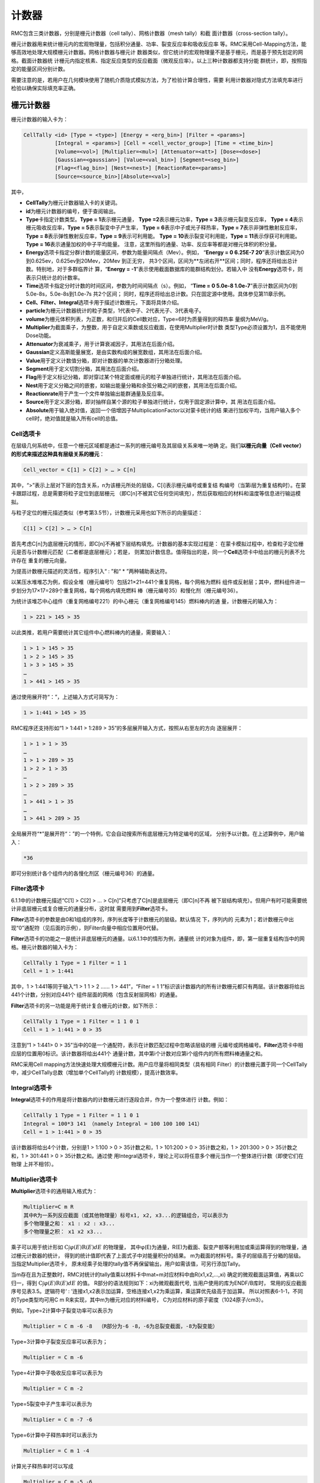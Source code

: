 .. _section_tally:

计数器
============

RMC包含三类计数器，分别是栅元计数器（cell tally）、网格计数器（mesh tally）和截
面计数器（cross-section tally）。

栅元计数器用来统计栅元内的宏观物理量，包括积分通量、功率、裂变反应率和吸收反应率
等。RMC采用Cell-Mapping方法，能够高效地处理大规模栅元计数器。网格计数器与栅元计
数器类似，但它统计的宏观物理量不是基于栅元，而是基于预先划定的网格。截面计数器统
计栅元内指定核素、指定反应类型的反应截面（微观反应率）。以上三种计数器都支持分能
群统计，即，按照指定的能量区间分别计数。

需要注意的是，若用户在几何模块使用了随机介质隐式模拟方法，为了检验计算合理性，需要
利用计数器对隐式方法填充率进行检验以确保实际填充率正确。

栅元计数器
--------------

栅元计数器的输入卡为：

.. code-block:: none

    CellTally <id> [Type = <type>] [Energy = <erg_bin>] [Filter = <params>]
              [Integral = <params>] [Cell = <cell_vector_group>] [Time = <time_bin>]
              [Volume=<vol>] [Multiplier=<mul>] [Attenuator=<att>] [Dose=<dose>]
              [Gaussian=<gaussian>] [Value=<val_bin>] [Segment=<seg_bin>]
              [Flag=<flag_bin>] [Nest=<nest>] [ReactionRate=<params>]
              [Source=<source_bin>][Absolute=<val>]


其中，

-  **CellTally**\ 为栅元计数器输入卡的关键词。

-  **id**\ 为栅元计数器的编号，便于查阅输出。

-  **Type**\ 卡指定计数类型。\ **Type = 1**\ 表示栅元通量，
   \ **Type =2**\ 表示栅元功率，\ **Type = 3**\ 表示栅元裂变反应率，
   \ **Type = 4**\ 表示栅元吸收反应率，\ **Type = 5**\ 表示裂变中子产生率，
   \ **Type = 6**\ 表示中子或光子释热率，\ **Type = 7**\ 表示非弹性散射反应率，
   \ **Type = 8**\ 表示弹性散射反应率，\ **Type = 9**\ 表示可利用能。
   \ **Type = 10**\ 表示裂变可利用能，\ **Type = 11**\ 表示俘获可利用能。
   \ **Type = 16**\ 表示通量加权的中子平均能量。
   注意，这里所指的通量、功率、反应率等都是对栅元体积的积分量。

-  **Energy**\ 选项卡指定分群计数的能量区间，参数为能量间隔点（Mev）。例如，
   “\ **Energy = 0 6.25E-7 20**\ ”表示计数区间为0到0.625ev，0.625ev到20Mev，20Mev
   到正无穷，   共3个区间，区间为**左闭右开**区间；同时，程序还将给出总计数。特别地，对于多群临界计
   算，“\ **Energy  = -1**\ ”表示使用截面数据库的能群结构划分。若输入中
   没有\ **Energy**\ 选项卡，则表示只统计总的计数率。

-  **Time**\ 选项卡指定分时计数的时间区间，参数为时间间隔点（s）。例如，
   “\ **Time = 0 5.0e-8  1.0e-7**\ ”表示计数区间为0到5.0e-8s，5.0e-8s到1.0e-7s 共2个区间；
   同时，程序还将给出总计数。只在固定源中使用。具体参见第11章示例。

-  **Cell、Filter、Integral**\ 选项卡用于描述计数栅元，下面将具体介绍。

-  **particle**\ 为栅元计数器统计的粒子类型，1代表中子、2代表光子、3代表电子。

-  **volume**\ 为栅元体积列表，为正数，和归并后的Cell数对应，Type=6时为质量得到的释热率
   量纲为MeV/g。
  
-  **Multiplier**\ 为截面乘子，为整数，用于自定义乘数或反应截面，在使用Multiplier时计数
   类型Type必须设置为1，且不能使用Dose功能。
   
-  **Attenuator**\ 为衰减乘子，用于计算衰减因子，其用法在后面介绍。

-  **Gaussian**\ 定义高斯能量展宽，是由实数构成的展宽数组，其用法在后面介绍。

-  **Value**\ 用于定义计数值分箱，即对计数器的单次计数器进行分箱处理。

-  **Segment**\ 用于定义切割分箱，其用法在后面介绍。

-  **Flag**\ 用于定义标记分箱，即对穿过某个特定面或栅元的粒子单独进行统计，其用法在后面介绍。

-  **Nest**\ 用于定义分箱之间的嵌套，如输出能量分箱和余弦分箱之间的嵌套，其用法在后面介绍。

-  **Reactionrate**\ 用于产生一个文件单独输出能群通量及反应率。

-  **Source**\ 用于定义源分箱，即对抽样自某个源的粒子单独进行统计，仅用于固定源计算中，其
   用法在后面介绍。

-  **Absolute**\ 用于输入绝对值，返回一个倍增因子MultiplicationFactor以对蒙卡统计的结
   果进行加权平均，当用户输入多个cell时，绝对值就是输入所有cell的总值。

Cell选项卡
~~~~~~~~~~~~~~~~

在层级几何系统中，任意一个栅元区域都是通过一系列的栅元编号及其层级关系来唯一地确
定。我们\ **以栅元向量（Cell vector）的形式来描述这种具有层级关系的栅元**\ ：

.. code-block:: none

    Cell_vector = C[1] > C[2] > … > C[n]

其中，“>”表示上层对下层的包含关系，n为该栅元所处的层级，C[i]表示栅元编号或重复结
构编号（当第i层为重复结构时）。在蒙卡跟踪过程，总是需要将粒子定位到底层栅元
（即C[n]不被其它任何空间填充），然后获取相应的材料和温度等信息进行输运模拟。

与粒子定位的栅元描述类似（参考第3.5节），计数栅元采用也如下所示的向量描述：

.. code-block:: none

    C[1] > C[2] > … > C[n]

首先考虑C[n]为底层栅元的情形，即C[n]不再被下层结构填充。计数器的基本实现过程是：
在蒙卡模拟过程中，检查粒子定位栅元是否与计数栅元匹配（二者都是底层栅元）；若是，
则累加计数信息。值得指出的是，同一个\ **Cell**\ 选项卡中给出的栅元列表不允许存在
重复的栅元向量。

为提高计数栅元描述的灵活性，程序引入“ : ”和“ \* ”两种辅助表达符。

以某压水堆堆芯为例，假设全堆（栅元编号1）包括21×21=441个重复网格，每个网格为燃料
组件或反射层；其中，燃料组件进一步划分为17×17=289个重复网格，每个网格内填充燃料
棒（栅元编号35）和慢化剂（栅元编号36）。

为统计该堆芯中心组件（重复网格编号221）的中心栅元（重复网格编号145）燃料棒内的通
量，计数栅元的输入为：

.. code-block:: none

    1 > 221 > 145 > 35

以此类推，若用户需要统计其它组件中心燃料棒内的通量，需要输入：

.. code-block:: none

    1 > 1 > 145 > 35
    1 > 2 > 145 > 35
    1 > 3 > 145 > 35
    …
    1 > 441 > 145 > 35

通过使用展开符“：”，上述输入方式可简写为：

.. code-block:: none

    1 > 1:441 > 145 > 35

RMC程序还支持形如“1 > 1:441 > 1:289 > 35”的多层展开输入方式，按照从右至左的方向
逐层展开：

.. code-block:: none

    1 > 1 > 1 > 35
    …
    1 > 1 > 289 > 35
    1 > 2 > 1 > 35
    …
    1 > 2 > 289 > 35
    …
    1 > 441 > 1 > 35
    …
    1 > 441 > 289 > 35

全局展开符“\*”是展开符“：”的一个特例，它会自动搜索所有底层栅元为特定编号的区域，
分别予以计数。在上述算例中，用户输入：

.. code-block:: none

    *36

即可分别统计各个组件内的各慢化剂区（栅元编号36）的通量。

Filter选项卡
~~~~~~~~~~~~~~~~~~

6.1.1中的计数栅元描述“C[1] > C[2] > … > C[n]”只考虑了C[n]是底层栅元（即C[n]不再
被下层结构填充）。但用户有时可能需要统计非底层栅元或复合栅元的通量分布，这时就
需要用到\ **Filter**\ 选项卡。

**Filter**\ 选项卡的参数是由0和1组成的序列，序列长度等于计数栅元的层级。默认情况
下，序列内的
元素为1；若计数栅元中出现“0”通配符（见后面的示例），则Filter向量中相应位置用0代替。

**Filter**\ 选项卡的功能之一是统计非底层栅元的通量。以6.1.1中的情形为例，通量统
计的对象为组件，即，第一层重复结构当中的网格。栅元计数器的输入卡为：

.. code-block:: none

    CellTally 1 Type = 1 Filter = 1 1
    Cell = 1 > 1:441



其中，1 > 1:441等同于输入“1 > 1 1 > 2 …… 1 > 441”，“Filter = 1
1”标识该计数器内的所有计数栅元都只有两层。该计数器将给出441个计数，分别对应441个
组件层面的网格（包含反射层网格）的通量。

**Filter**\ 选项卡的另一功能是用于统计复合栅元的计数，如下所示：

.. code-block:: none

    CellTally 1 Type = 1 Filter = 1 1 0 1
    Cell = 1 > 1:441 > 0 > 35


注意到“1 > 1:441> 0 > 35”当中的0是一个通配符，表示在计数匹配过程中忽略该层级的栅
元编号或网格编号。\ **Filter**\ 选项卡中相应层的位置用0标识。该计数器将给出441个
通量计数，其中第i个计数对应第i个组件内的所有燃料棒通量之和。

RMC采用Cell mapping方法快速处理大规模栅元计数。用户应尽量将相同类型（具有相同
Filter）的计数栅元置于同一个CellTally中，减少CellTally总数（增加单个CellTally的
计数规模），提高计数效率。

Integral选项卡
~~~~~~~~~~~~~~~~~~~~

**Integral**\ 选项卡的作用是将计数器内的计数栅元进行逐段合并，作为一个整体进行
计数。例如：

.. code-block:: none

    CellTally 1 Type = 1 Filter = 1 1 0 1
    Integral = 100*3 141 （namely Integral = 100 100 100 141）
    Cell = 1 > 1:441 > 0 > 35


该计数器将给出4个计数，分别是1 > 1:100 > 0 > 35计数之和，1 > 101:200 > 0
> 35计数之和，1 > 201:300 > 0 > 35计数之和，1 > 301:441 > 0 > 35计数之和。通过使
用Integral选项卡，理论上可以将任意多个栅元当作一个整体进行计数（即使它们在物理
上并不相邻）。

Multiplier选项卡
~~~~~~~~~~~~~~~~~~~~

**Multiplier**\ 选项卡的通用输入格式为：

.. code-block:: none

    Multiplier=C m R
    其中R为一系列反应截面（或其他物理量）标号x1, x2, x3...的逻辑组合，可以表示为
    多个物理量之和： x1 : x2 : x3...
    多个物理量之积： x1 x2 x3...


乘子可以用于统计形如 :math:`\mathrm{C} \int \varphi(E) \mathrm{R}(E) dE` 的物理量，
其中φ(E)为通量，R(E)为截面、裂变产额等利用加或乘运算得到的物理量，通过栅元计数器的统计，
得到的统计值即代表了上面式子中对能量积分的结果。
m为截面的材料号。乘子的层级高于分箱的层级。当指定Multiplier选项卡，
原未经乘子处理的tally值不再保留输出，用户如需该值，可另行添加Tally。

当m存在且为正整数时，RMC对统计的tally值乘以材料卡中mat=m对应材料中由R(x1,x2,…,xi)
确定的微观截面运算值，再乘以C归一，得到 :math:`\mathrm{C} \int \varphi(E) \mathrm{R}(E) dE` 的值。
R部分的语法规则如下：xi为微观截面代号, 当用户使用的库为ENDF/B库时，
常用的反应截面序号见表3.5。逻辑符号‘ : ’连接x1,x2表示加运算，空格连接x1,x2为乘运算，乘运算优先级高于加运算。
所以对照表6-1-1，不同的Type类型均可用C m R来实现，其中m为栅元对应的材料编号，
C为对应材料的原子密度（1024原子/cm3）。

例如，Type=2计算中子裂变功率可以表示为

.. code-block:: none

    Multiplier = C m -6 -8  （R部分为-6 -8，-6为总裂变截面，-8为裂变能）


Type=3计算中子裂变反应率可以表示为；

.. code-block:: none

    Multiplier = C m -6


Type=4计算中子吸收反应率可以表示为

.. code-block:: none

    Multiplier = C m -2


Type=5裂变中子产生率可以表示为

.. code-block:: none

    Multiplier = C m -7 -6


Type=6计算中子释热率时可以表示为

.. code-block:: none

    Multiplier = C m 1 -4


计算光子释热率时可以写成

.. code-block:: none

    Multiplier = C m -5 -6


这解释了为什么Type取非1值时与Multiplier卡冲突。用户也可根据需求利用截面的组合
求得有实际含义的物理量。

当m为-1、-2或-3时为特殊乘子，此时R部分必须为空。C=-1时将每次统计的值置为1，
对于栅元计数器统计穿过栅元的径迹数，对于面计数器统计穿过面的径迹数，即Type=0时的总面流J
（注意不是净面流，无量纲单位），对于点计数器统计源和碰撞数，以上所有值在固定源计算模式下
以外源粒子数进行归一，在临界计算模式下以每代中子数归一，再对活跃代求平均；
C=-2时R==v；C=-3时计算能量注量率，即C=1,R=E(MeV)。

.. table:: ENDF/B反应截面序号
  :name: xs_table

  +-------+-------+-----------------------+
  |粒子	|标号   |反应截面               |
  +=======+=======+=======================+
  |中子	|-1     |非热化总截面           |
  +-------+-------+-----------------------+ 
  |       |   -2  |   吸收截面            |
  +-------+-------+-----------------------+
  |       |   -3  |   非热化弹性散射截面  |
  +-------+-------+-----------------------+
  |       |   -4  |   平均热数(MeV/碰撞)  |
  +-------+-------+-----------------------+
  |       |   -5  |   光子产生截面        |
  +-------+-------+-----------------------+
  |       |   -6  |   总裂变截面          |
  +-------+-------+-----------------------+
  |       |   -7  |   裂变中子产额        |
  +-------+-------+-----------------------+
  |       |   -8  |   裂变能Q（MeV/裂变） |
  +-------+-------+-----------------------+
  |光子   |   -1  |   非相干散射截面      |
  +-------+-------+-----------------------+
  |       |   -2  |   相干散射截面        |
  +-------+-------+-----------------------+
  |       |   -3  |   光电效应截面        |
  +-------+-------+-----------------------+
  |       |   -4  |   电子对效应截面      |
  +-------+-------+-----------------------+
  |       |   -5  |   总截面              |
  +-------+-------+-----------------------+
  |       |   -6  |   光子热数            |
  +-------+-------+-----------------------+

Dose选项卡
~~~~~~~~~~~~~~~~~~~~

**Dose**\ 选项卡由三部分组成：插值方式、能量数组、乘子数组。

RMC实现剂量统计的原理是利用以能量为自变量的通量剂量转换因子函数，该函数利用能量数组代替
连续变化的能量，用乘子数组代替连续变化的转换因子，所以两数组数组长度必须相同，且均为单调
递增的实数。数组长度越大，表明插值点越多，结果越精确，插值方式共有四种，由Dose选项卡中第
一个正整数指定，1为log-log插值，即能量-转换因子函数在双对数坐标图上线性插值，2为log-lin插值，
即在能量对数坐标图上线性插值，3为lin-log插值，即在转换因子对数坐标图上线性插值，4为lin-lin
插值，即线性插值。

能量数组及乘子数组的设置可参考辐射防护国际组织制定的标准，例如ICRP-21指定的中子通量剂量转换
可在Dose卡中写成：1(插值类型)  2.5E-8  1.0E-7  1.0E-6  1.0E-5  1.0E-4  1.0E-3  1.0E-2  1.0E-1  5.0E-1
1.0  2.0  2.5  5.0  7.0  10.0  14.0  20.0(选取的能量点)  3.85E-6  4.17E-6  4.55E-6  4.35E-6  4.17E-6
3.70E-6  3.57E-6  2.08E-5  7.14E-5  1.18E-4  1.43E-4  1.47E-4  1.47E-4  1.47E-4  1.47E-4(乘子数组)
1.47E-4  1.54E-4。

Attenuator选项卡
~~~~~~~~~~~~~~~~~~~~

**Attenuator**\ 选项卡输入格式为：

.. code-block:: none

    Attenuator=C m1 px1 m2 px2...
	
C为归一化常数，m为材料号，px为密度和衰减厚度的乘积，px为正值时为原子密度和衰减厚度的乘积
（1024cm-2），px为负值时为质量密度和衰减厚度的乘积（1024g/cm2）。该选项卡可实现在不进行实
际建模的情形下计算衰减因子 :math:`e^{-\sigma 1 p \times 1-\sigma 2 p \times 2}` 。

Gaussian选项卡
~~~~~~~~~~~~~~~~~~~~

**Gaussian**\ 选项卡用于对tally的能量值进行高斯分布抽样，抽样的微分概率为
:math:`\mathrm{f}(\mathrm{E})=\operatorname{Cexp}\left(-\left(\frac{E-E_{0}}{A}\right)^{2}\right)` ，
C为归一化常数，使得 :math:`\int_{0}^{+\infty} f(\mathrm{E}) \mathrm{d} \mathrm{E}=1` ，
:math:`A=\frac{F w H M}{2 \sqrt{\ln 2}}` 。

Gaussian选项卡输入格式为a b c，用于指定半高宽，
:math:`\mathrm{FWHM}=\mathrm{a}+\mathrm{b} \sqrt{E+c E^{2}}` 。

Gaussian选项卡的优先级高于Energy分箱而低于Dose卡。
展宽后能量为负值时将能量置为零。

Energy选项卡
~~~~~~~~~~~~~~~~~~~~

**Energy**\ 选项卡用于定义统计量的能量分箱统计结果，目前RMC中有两种定义Energy关键词的格式：

\ **第一种定义方式** \使用需要Bin输入卡，在栅元计数器中定义Energy=bi，bi为对应的连续能量分箱，为此所需的
分箱卡定义为：

.. code-block:: none

	Bin ni Type=1, bound=e0, e1, e2, ... , en
	
可以统计按照e0, e1, e2, ... , en划分的能量分区。一个输入示例为：

.. code-block:: none

    celltally 1 particle=2 cell=1 energy=b1
    bin 1 type=1 bound=0 0.5 1 2

该示例定义了一个划分为[0,0.5)、[0.5,1)、[1,2)的能量分箱，为了显示区间的左闭右开性质，我们使用一个1MeV的光子源进行计算，
计算结果输出示例为：

.. code-block:: none

    --------- ID = 1,  Photon, Type = flux, Number of cell/surface/point bins  = 1 --------------
    Cell                                 Ave            RE
    1                                6.7244E+00      7.1952E-04
    ENERGYMIN    ENERGYMAX    Ave            RE
    0.0000E+00   5.0000E-01   5.7808E-01   2.7290E-03
    5.0000E-01   1.0000E+00   1.0017E+00   3.0556E-03
    1.0000E+00   2.0000E+00   5.1446E+00   9.6922E-04

这里从源直接发出的粒子的计数被归入了[1,2)能量区间内。因此，为了防止漏掉计数，在设置bin时，最后一个bound值应设置的足够大。

\ **第二种定义方式** \是直接在栅元计数器中定义Energy=e0, e1, e2, ... , en，在不使用其他Bin的情况下使用这种定义方式可以简化输入。
其统计结果和使用Bin完全相同，但格式有所不同，它的一个输入示例为：

.. code-block:: none

    celltally 2 particle=2 cell=1 energy=0 0.5 1 2

上面的示例得到的能量分箱划分与示例一有所不同，划分的能量区间为[0,0.5)、[0.5,1)、[1,2)、[2, :math:`\infty` )，
对于和示例一相同的模型，同样使用一个1MeV的光子源进行计算，其输出结果为：

.. code-block:: none

   --------- ID = 2,  Photon, Type = flux, Number of cell/surface/point bins  = 1 --------------
   Cell                          Group       Energy Bin         Ave            RE
   1                               1         0.0000E+00     5.7808E-01     2.7290E-03
                                   2         5.0000E-01     1.0017E+00     3.0556E-03
                                   3         1.0000E+00     5.1446E+00     9.6922E-04
                                   4         2.0000E+00     0.0000E+00     0.0000E+00
                                  Tot                       6.7244E+00     7.1952E-04

示例二的输出结果比示例一多了[2, :math:`\infty` )这一结果，其他能量区间计数与示例一完全相同。

\ **注意** \：在栅元计数器中使用了Bin的情况下（不管是该栅元计数器还是其他栅元计数器），\ **不允许使用第二种输入方式** \，
目前第二种输入方式与Bin不兼容。另外，不管对于哪种定义方式，如果粒子能量小于e0，它的计数值都不会被归入任何一个能量分箱内。

Time选项卡
~~~~~~~~~~~~~~~~~~~~

**Time**\ 选项卡用于定义统计量的时间分箱统计结果。

Time卡的定义方式是直接在栅元计数器中定义Time=t0, t1, t2, ... , tn。\ **注意** \ ，目前Time卡和
其他使用Bin的分箱不兼容，如果使用Time卡则不能在CellTally中使用其他Bin。

Value选项卡
~~~~~~~~~~~~~~~~~~~~

**Value**\ 卡用于对计数器的单次计数值进行分箱，可用于栅元、面和点计数器中。单次计数值为粒子一次
穿面、或在栅元中进行一次输运模拟时、或点探测器的一次碰撞时，对通量、流等的贡献。

**Value**\ 的输入格式为Value=bn, 其中bn为Bin卡中的id号，Bin卡应使用连续分箱：

.. code-block:: none

        Type=1 bound=a1 a2 a3 … an

上面的输入格式可得到n-1个分箱结果：(a1, a2), (a2, a3), …, (an-1 ,an)。

Segment选项卡
~~~~~~~~~~~~~~~~~~~~

**Segment**\ 卡用于对CellTally或SurfaceTally进行切割，得到多个子tally。

**Segment**\ 的输入格式为Segment=bn，其中bn为Bin卡中的id号。对应的Bin卡的格式应为

.. code-block:: none

	Type=2，value=±s_1  ±s_2 … ±s_n

其中s_i为在surf卡中的面编号。前面的正负号指定面的正负，这样定义的切割分箱表示该曲面
s_i和前面的所有面s_1、s_2、...、s_(i-1)的非逻辑运算求交。例如：value=1 2 3 -3产生四
个分箱，分别为1、-1∩2、-1∩-2∩3、-1∩-2∩-3。

对于栅元计数器来说，指定面将对统计的径迹进行分割，得到的子径迹分别落入对应分箱，对于
面计数器来说，指定面将对统计的面进行分割，粒子径迹穿过面的位置决定其落入哪一个分箱。
因此，栅元计数器的分割分箱不互斥而面计数器的分割分箱互斥且完整（互斥指某次tally计数
属于分箱a则不属于其他非a分箱，完整指任意一次tally计数必然落
入其中一个分箱）。Segment选项卡优先级低于Type和Multiplier。

对应的示例输入文件几何及Tally模块的部分文件如下：

.. code-block:: none

	UNIVERSE 0
	Cell  1  2           mat=0 void=1
	Cell  2  1&-2&-3     mat=1
	Cell  3  1&-2&3&-4  mat=1
	Cell  4  1&-2&4     mat=1
	Cell  5  -1          mat=1

	SURFACE 
	Surf 1  SO  10
	Surf 2  SO  20
	Surf 3  PX  2
	Surf 4  PX  5

	Tally
	CellTally  1  particle=1  type=1  cell=5  segment=b1
	
	SurfTally  1  particle=1  type=2  surf=1  segment=b1
	Bin 1 type=2 value=-3 -4 4

则上述CellTally 1中Segment的效果将与下面输入文件中CellTally 1、CellTally 2和
CellTally 3相同，上述SurfTally 1中Segment的效果将与下面输入文件中SurfTally 1、
SurfTally 2和SurfTally 3相同。

.. code-block:: none

	UNIVERSE 0
	Cell  1  2           mat=0 void=1
	Cell  2  1&-2&-3     mat=1
	Cell  3  1&-2&3&-4  mat=1
	Cell  4  1&-2&4     mat=1
	Cell  5  -1&-3       mat=1
	Cell  6  -1&3&-4     mat=1
	Cell  7  -1&4        mat=1

	SURFACE 
	Surf 1  SO  10
	Surf 2  SO  20
	Surf 3  PX  2
	Surf 4  PX  5

	Tally
	CellTally  1  particle=1  type=1  cell=5  
	CellTally  2  particle=1  type=1  cell=6
	CellTally  3  particle=1  type=1  cell=7
	SurfTally  1  particle=1  type=2  surf=1  cell=5
	SurfTally  2  particle=1  type=2  surf=1  cell=6
	SurfTally  3  particle=1  type=2  surf=1  cell=7

Flag选项卡
~~~~~~~~~~~~~~~~~~~~
	
**Flag**\ 选项卡用于标记曾穿过指定栅元或指定面的粒子对于Celltally中对应cell的贡献。

输入格式为Flag=bn，n为Bin卡中id号，Bin卡中Type=2，value=c1 –s2 … (ci –sj…)…cn –sm，
正整数ci为cell编号（不支持重复几何结构），负整数sj为SURF中的面编号，括号表示归并，
归并采用逻辑或操作，即穿过其中任意一个栅元或面的均属于该分箱，不支持括号嵌套，支持
栅元和面混合标识。注意，栅元标识是指粒子曾经过指定栅元，所以是以粒子离开面为信号，
所以源（包括外源、裂变源等非散射情形）粒子第一次径迹在Flag栅元内时不计入该标识分箱，
面源粒子也不计入该面标识分箱。

示例模型与6.1.8相同，当采用Flag选项卡时，输入文件如下：

.. code-block:: none

	UNIVERSE 0
	Cell  1  2           mat=0 void=1
	Cell  2  1&-2&-3     mat=1
	Cell  3  1&-2&3&-4  mat=1
	Cell  4  1&-2&4     mat=1
	Cell  5  -1          mat=1

	SURFACE 
	Surf 1  SO  10
	Surf 2  SO  20
	Surf 3  PX  2
	Surf 4  PX  5

	Tally
	CellTally  1  particle=1  type=1  cell=5  flag=b1 
	SurfTally  1  particle=1  type=2  surf=1  flag=b2
	Bin 1 type=2 value=2 3 4 5
	Bin 2 type=2 value=-3 -4


以CellTally 1为例，其输出结果为：

.. code-block:: none

	FLAG         Ave            RE
	2           x.xxxxE+0x   x.xxxxE+0x
	3           x.xxxxE+0x   x.xxxxE+0x
	4           x.xxxxE+0x   x.xxxxE+0x
	5           x.xxxxE+0x   x.xxxxE+0x

这里CellTally 1分别统计径迹曾经过栅元2、3、4、5（从栅元2、3、4、5中穿出）的粒子对tally值的贡献；
SurfTally 1分别统计径迹曾穿过面3和4的粒子对tally值各自的贡献，其中，某径迹从源点（0，0，0）产
生经过栅元5进入栅元2，该径迹并不计入flag=5，该径迹从源点（0，0，0）产生经过栅元5进入栅元2并散
射回栅元5时，该径迹计入flag=5。

Source选项卡
~~~~~~~~~~~~~~~~~~~~

**Source**\ 选项卡用于分别统计抽样自特定源的粒子对tally值的贡献。

输入格式为Source=bn，n为Bin卡中id号，Bin卡中Type=2，value=s1 s2 ...
其中si为ExternalSource选项卡中各个Source的编号。示例输入文件如下：

.. code-block:: none

    EXTERNALSOURCE
    Source 1 xxx
    Source 2 xxx

    Tally
    CellTally  1  particle=1  type=1  cell=5  source=b1
    Bin 1 type=2 value=1 2

这里CellTally将分别统计来自Source 1和Source 2的粒子对栅元通量的贡献。

Nest选项卡
~~~~~~~~~~~~~~~~~~~~

**Nest**\ 选项卡用于指定分箱嵌套关系，当不含Nest卡时只输出总结果，各分箱统计结果，
当使用Nest分箱时，除输出以上结果，还输出嵌套分箱的结果。

输入格式：Nest=h1 h2…hn，hi为正整数，用于标识对应的分箱，1：能量分箱，2：余弦分箱
（面流计数器），3：切割分箱，4：标识分箱，5：碰撞次数分箱（点探测器），6：碰撞栅元
分箱（点探测器）, 7: 计数值分箱，11：源分箱。标识靠前优先输出。由于分箱嵌套产生子分箱数目为乘
法效应，增加程序运行内存，因此不建议过多的层级嵌套。

下面的实例显示了如何使用Nest卡：

.. code-block:: none

	UNIVERSE 0
	Cell  1  2           mat=0 void=1
	Cell  2  1&-2&-3     mat=1
	Cell  3  1&-2&3&-4  mat=1
	Cell  4  1&-2&4     mat=1
	Cell  5  -1          mat=1

	SURFACE 
	Surf 1  SO  10
	Surf 2  SO  20
	Surf 3  PX  2
	Surf 4  PX  5

	Tally
	CellTally  1  particle=1  type=1  cell=5  energy=b1 segment=b2 nest=3 1
	Bin 1 type=1 bound=0 10e-5 10E-3 1.0 10
	Bin 2 type=2 value=-3 -4 4

除了输出能量分箱和切割分箱外，还输出各切割分箱内的能量分箱。

Reactionrate选项卡
~~~~~~~~~~~~~~~~~~~~

**Reactionrate**\ 选项卡单独输出一个包含能群通量及反应率的.Reactionrate文件，
使用该选项卡时设置Reactionrate=1即可。
	
网格计数器
--------------

网格计数器的输入卡为：

.. code-block:: none

  MeshTally <id> [Type = <type>] [Particle = <type>]
                 [Energy = <erg_bin>] [Normalize = <flag>]
                 [HDF5Mesh = <flag>] [Absolute = <val>]
                 [Geometry=<geo>] [Axis=<a1><a2><a3>] 
                 [Vector=<v1><v2><v3>][Origin=<o1><o2><o3>] 
                 [Scope = <params>] [Bound = <params>]
                 [ScopeX/ScopeY/ScopeZ = <params>]
                 [BoundX/BoundY/BoundZ = <params>]



其中，

-  **MeshTally**\ 为网格计数器输入卡的关键词。

-  **id**\ 为网格计数器的编号，便于查阅输出。

-  **Type**\ 卡指定计数类型。\ **Type = 1**\ 表示通量，\ **Type = 2**\ 表示功率，
   \ **Type = 3**\ 表示裂变反应率，\ **Type = 4**\ 表示吸收反应率，
   \ **Type = 5**\ 表示裂变中子产生率，\ **Type = 6**\ 表示中子或光子释热率，
   \ **Type = 7**\ 表示非弹性散射反应率，\ **Type = 8**\ 表示弹性散射反应率，
   \ **Type = 9**\ 表示可利用能（总功率），\ **Type = 10**\ 表示裂变可利用能，
   \ **Type = 11**\ 表示俘获可利用能， \ **Type = 16**\ 表示通量加权的中子平均能量。


-  **Particle**\ 选项卡指定计数的粒子类型。\ **Particle = 1**\ 表示对中子计数，
   \ **Particle = 2**\ 表示对光子计数，\ **Particle = 3**\ 表示对电子和正电子计数。
   默认情况为对中子计数。

-  **Energy**\ 选项卡指定分群计数的能量区间，参数为能量间隔点（Mev）。
   例如，“\ **Energy   = 0 6.25E-7 20**\ ”表示计数区间为0到0.625ev，0.625ev到
   20Mev，20Mev到正无穷，共3个区间；同时，程序还将给出总计数。特别地，对于多
   群临界计算，“\ **Energy  =  -1**\ ”表示使用截面数据库的能群结构划分。若输入
   中没有\ **Energy**\ 选项卡，则表示只统计总的计数率。

-  **Normalize**\ 选项卡指定是否用网格体积进行归一化。
   **Normalize = 1**\ 表示使用网格体积进行归一化，
   **Normalize = 0**\ （缺省值）表示不使用。

- **HDF5Mesh**\ 选项卡制定是否将该网格计数器的结果输出为网格类型的HDF5文件。
   **HDF5Mesh = 1**\ 表示输出， **HDF5Mesh = 0**\ （缺省值）表示不输出。

-  **Absolute**\ 选项卡指定绝对值，返回一个倍增因子MultiplicationFactor供用户
   将网格计数器统计的相对值转化为绝对值。

-  **Geometry**\ 选项卡指定坐标系类别，1为直角坐标系，2为柱坐标系，缺省为1。

-  **Axis**\ 选项卡指定柱坐标系的z轴方向，直角坐标系不定义。

-  **Vector**\ 选项卡的向量和\ **Axis**\ 向量构成的平面为\ **φ = 0**\ 平面，
   \ **Vector**\ 和\ **Axis**\ 可以不垂直，但不能平行，直角坐标系不定义。

-  **Origin**\ 选项卡指定柱坐标系的原点坐标，直角坐标系不定义。

-  **Scope**\ 选项卡指定网格在x，y，z方向的数量。特别地，参数为“-1”表示该方向上
   只有一层无限大网格 (注意：在Universe重复几何中的Scope选项卡当中，参数为1表示
   该方向上只有一层无限大网格)。

-  **Bound**\ 选项卡指定网格在x，y，z方向的边界范围，形如“Bound = x_min
   x_max y_min y_max z_min
   z_max”。若某方向只有一层网格，\ **Bound**\ 选项卡中对应的参数没有实际意义。

-  **BoundX / BoundY / BoundZ**\ 选项卡分别指定非均匀网格在x，y，z方向的粗网格边界序列，
   比如"BoundX = 1.0 3.0 7.0"表示非均匀网格在x方向上有3个粗网格边界，分别为1.0，3.0,7.0。
   注意：每个方向上的粗网格边界序列必须单调递增。

-  **ScopeX \ ScopeY \ ScopeZ**\ 选项卡分别指定非均匀网格在x，y，z方向的细网格数量序列，
   比如"ScopeX = 2 8"表示非均匀网格在x方向上共有两个粗网格，每个粗网格内依次有2、8个细网格。
   注意：粗网格边界的数量必须比粗网格数量多1，此外，**程序暂不支持某一方向上只有一层无限大网格的
   非均匀网格**。
   
对于某一个MeshTally，均匀化网格参数/非均匀化网格参数仅能二选其一，不可以同时输入。

以下输入卡分别定义了一个均匀化网格和一个非均匀化网格。编号为1的MeshTally为均匀化网格，
在x方向上的边界为0、21.42,均匀划分为17个网格；
在y方向上的边界为0、21.42,均匀划分为17个网格；
在z方向上无限大。

编号为2的MeshTally为非均匀化网格，
在x方向上，[0, 21.42]间均匀划分为17个网格，[21.42, 42.84]间均匀划分为17个网格；
在y方向上，[0, 21.42]间均匀划分为17个网格，[21.42, 42.84]间均匀划分为17个网格；
在z方向上，[0, 300]间均匀划分为30个网格，[300, 1000]间均匀划分为10个网格，
[1000, 3000]间均匀划分为20个网格。

.. code-block:: c

    Tally
    MeshTally 1 Type = 1 Bound = 0 21.42 0 21.42 0 0 Scope = 17 17 -1
    MeshTally 2 Type = 2 BoundX = 0 21.42 42.84 ScopeX = 17 17
                         BoundY = 0 21.42 42.84 ScopeY = 17 17
                         BoundZ = 0 300 1000 3000 ScopeZ = 30 10 20


面计数器
--------------

面计数器的输入卡为：

.. code-block:: none

	SurfTally  <id>  [Particle=<particle>] [Type = <type>] [Surf=<surf_bin>]  
		[Cell = <cell_vector_group>] [Filter = <params>] [Integral = <params>] 
		[Area=<area>] [Vector=<vec>] [Multiplier=<mul>]  [Dose=<dose>] 
		[Attenuator=<att>] [Gaussian=<gaussian>]  [Energy = <erg_bin>] 
		[Cosine=<cosine>] [Value=<val_bin>] [Segment=<seg_bin>]
        [Flag=<flag_bin>] [Source=<source_bin>] [Nest=<nest>]

其中，

-  **SurfTally**\ 为面计数器输入卡的关键词。

-  **id**\ 为面计数器的编号，便于查阅输出。

-  **Type**\ 卡指定计数类型。0-中子或光子流；1-中子或光子通量，默认值为1。
   注意当Type不为1时与Multiplier、Dose卡冲突。
   
-  **Cell、Filter、Integral**\ 选项卡用于描述计数栅元，用法和CellTally中相同。

-  **particle**\ 为栅元计数器统计的粒子类型，1代表中子、2代表光子、3代表电子。

-  **Area**\ 为曲面面积列表，为正数，和归并后的Surf数对应，注意只适用于Type=1情况。
  
-  **Vector**\ 可以设置面流的参考向量，需要和余弦分箱配合使用
  
-  **Multiplier**\ 为截面乘子，为整数，用于自定义乘数或反应截面，在使用Multiplier时计数
   类型Type必须设置为1，且不能使用Dose功能。
   
-  **Dose**\ 用于统计剂量，使用方法和CellTally中相同。
   
-  **Attenuator**\ 为衰减乘子，用于计算衰减因子，其用法和Celltally中相同。

-  **Gaussian**\ 定义高斯能量展宽，是由实数构成的展宽数组，其用法在后面介绍。

-  **Energy**\ 选项卡指定分群计数的能量区间，参数为能量间隔点（Mev）。例如，
   “\ **Energy = 0 6.25E-7 20**\ ”表示计数区间为0到0.625ev，0.625ev到20Mev，20Mev
   到正无穷，   共3个区间；同时，程序还将给出总计数。特别地，对于多群临界计
   算，“\ **Energy  = -1**\ ”表示使用截面数据库的能群结构划分。若输入中
   没有\ **Energy**\ 选项卡，则表示只统计总的计数率。
   
-  **Cosine**\ 选项卡用于定义角度分箱，其用法在后面介绍。

-  **Value**\ 用于定义计数值分箱，即对计数器的单次计数器进行分箱处理。
   
-  **Segment**\ 用于定义切割分箱，其用法和Celltally中相同。

-  **Flag**\ 用于定义标记分箱，即对穿过某个特定面或栅元的粒子单独进行统计，其用法和Celltally中相同。

-  **Source**\ 用于定义源分箱，即对抽样自某个源的粒子单独进行统计，仅用于固定源计算中，其
   用法和Celltally中相同。

-  **Nest**\ 用于定义分箱之间的嵌套，如输出能量分箱和余弦分箱之间的嵌套，其用法和celltally中相同。

Surf选项卡
~~~~~~~~~~~~~~~~~~~~~~

Surf选项卡指定要计数的面，有面定位和栅元定位两种输入模式。需要注意的是\ **指定的面必须是参与构成cell的面** \。
任意定义的surf是无法参与统计的。

1、面定位

采用面定位时，用户指定统计面，该面上所有粒子不论位置方向均统计，
此时与Cell、Filter和Integral选项卡冲突。注意：\ **RMC几何许多面均为无限大，若用户要统计有限大面的相关计数，建议采用第二种方式，利用栅元定位，否则很容易出错** \。

输入格式为Surf=s1…(si…sj)…sn，即分别统计各个面上的tally值，括号为面归并，
不支持括号嵌套。由于si是Surf卡中面编号，而对于重复几何结构大量面并未出现
在Surf卡而是以栅元定位，所以此输入模式不适合重复几何结构。

2、栅元定位

采用此模式时，输入格式为Surf=s，s须为SURF卡中包含的面编号，配合Cell、Filter
和Integral选项卡使用，产生的分箱数与CellTally中语法规定的相同，统计的面为面
s在对应cell上的部分，如果cell有归并的效果，对应的子面也同样进行归并。

面计数器需要注意的是如果想统计除面流和面通量外的物理量，无法通过Type卡实现
而只能通过Multiplier手动实现。这是因为统计面两侧的材料可能不同而导致无法确定截面。

另外，目前RMC在存在凹几何结构的情况下，需要使用cell来指定曲面，例如，在
:numref:`concave_fig` 中，要统计surf 11上的通量，需要使用的cell=2作为限定条件，
这样统计出的才是落在区间FG上的结果，如果不使用cell选项，则统计的是穿过区间IJ的所有
粒子。判断一个面是否位于凹结构，只需看该曲面上某点的切平面（对于平面则为延伸面）是否将cell空间分为2部分，
surf 11将cell 1分为两部分，因此需要使用cell选项额外定位。

.. figure:: media/concave.png
   :width: 4.5in
   :name: concave_fig

   存在凹结构的情况示意图


Vector选项卡和Cosine选项卡
~~~~~~~~~~~~~~~~~~~~~~~~~~~

Cosine选项卡可以用于统计面流的角度分箱，在使用Cosine选项卡时需要指定Type=0。Cosine
选项卡的输入格式为Cosine=bn，bn为Bin卡中对应的分箱编号。在Bin卡中，Type=1，value=u0,
u1,u2,...un，u为指定分箱的余弦值。

Vector选项卡可以指定面流的参考向量，其输入格式为 **Vector**\ =x y z。在不使用参考向量
的时候，默认的参考向量即为面的法向量。

点计数器
--------------

点计数器的输入卡为：

.. code-block:: none

	PointTally  <id> [Particle=<particle>] [Point=<x> <y> <z>]
		[Radius=<r>] [Multiplier=<mul>] [Dose=<dose>] [Attenuator=<att>]
		[Gaussian=<gaussian>] [Value=<val_bin>] [Energy = <erg_bin>] 
        [Number=<number>] [Cell=<cell>] [Source=<source_bin>] [Nest=<nest>]
		
其中，

-  **PointTally**\ 为点计数器输入卡的关键词。

-  **id**\ 为点计数器的编号，便于查阅输出。

-  **Particle**\ 卡指定粒子种类，1-中子，2-光子。
   
-  **Point**\ 选项卡用于描述统计点坐标(cm)，参数为空间三维坐标数组x, y, z。

-  **Radius**\ 用于定义点计数器的均匀球半径(cm)，默认值为0.1。
  
-  **Multiplier**\ 为截面乘子，为整数，用于自定义乘数或反应截面，在使用Multiplier时计数
   类型Type必须设置为1，且不能使用Dose功能。
   
-  **Dose**\ 用于统计剂量，使用方法和CellTally中相同。
   
-  **Attenuator**\ 为衰减乘子，用于计算衰减因子，其用法和Celltally中相同。

-  **Gaussian**\ 定义高斯能量展宽，是由实数构成的展宽数组，其用法在后面介绍。

-  **Value**\ 用于定义计数值分箱，即对计数器的单次计数器进行分箱处理。

-  **Energy**\ 选项卡指定分群计数的能量区间，参数为能量间隔点（Mev）。例如，
   “\ **Energy = 0 6.25E-7 20**\ ”表示计数区间为0到0.625ev，0.625ev到20Mev，20Mev
   到正无穷，   共3个区间；同时，程序还将给出总计数。特别地，对于多群临界计
   算，“\ **Energy  = -1**\ ”表示使用截面数据库的能群结构划分。若输入中
   没有\ **Energy**\ 选项卡，则表示只统计总的计数率。
   
-  **Number**\ 选项卡用于定义碰撞次数分箱，其用法在后面介绍。

-  **Cell**\ 选项卡定义碰撞点栅元数组，其用法在后面介绍。

-  **Source**\ 用于定义源分箱，即对抽样自某个源的粒子单独进行统计，仅用于固定源计算中，其
   用法和Celltally中相同。

-  **Nest**\ 用于定义分箱之间的嵌套，如输出能量分箱和碰撞次数分箱之间的嵌套，其用法和celltally中相同。

Number选项卡
~~~~~~~~~~~~~~~~~~~~

Number选项卡用于对统计粒子在粒子输运过程中发生的碰撞次数进行分箱，
输入格式为Number=bn，n为Bin卡id号，Bin卡中Type=2，value=n1 n2…(ni…nj)…nm，
括号用于归并，不支持括号嵌套，括号内外均满足互斥性，不满足完整性。

Cell选项卡
~~~~~~~~~~~~~~~~~~~

Cell选项卡用于对统计粒子所处的栅元进行分箱，输入格式为Cell=bn，
n为Bin卡id号，Bin卡中Type=2，value=c1 c2…(ci…cj)…cn，括号用于归并，
不支持括号嵌套，括号内外均满足互斥性，不满足完整性，ci为输入的栅元号，
不支持重复几何结构。

RMC点计数器对外源、裂变反应、中子致光子反应和光核反应均有各向同性的假设。

点计数器用于分箱和计算截面的能量和输运过程的能量通常不同，每次计算截面时
需要重新插值，因此无法使用Type功能计算除通量以外的物理量，用户可根据需要
使用Multiplier卡实现。

点计数器使用相比于栅元计数器和面计数器有以下几点注意；

1、点计数器是基于碰撞点次级事件估计法原理的计数器，由于次级事件估计法对于
碰撞点距离点探测距离过近的情形存在二次奇点情形，因此RMC采用均匀化处理，用
户需指定R_0 ，以半径为R_0 ，球心为点计数器的小球来代替探测点。R_0选取过大则误差
较大，较小则方差过大，用户可以探测点所处材料的平均自由程为
参考多次选取，直至在满足方差要求的基础上使R_0尽可能小。需要注意的是为了保证
R_0小球内部是均匀的，小球不能跨过两边材料不同的边界。

分箱
--------------

RMC对分箱的具体信息使用了单独的输入卡，使得多个计数器可以共用分箱以简化
输入，且程序对分箱功能有更好的扩展性。

分箱的输入卡为：

.. code-block:: none

	Bin    <id>    [Type = <type>]  [Bound = <params>]  [Value = <params>] 
        [Weight=<wgt>] 

其中，

- Bin为分箱输入卡的关键词。

-	id为分箱的编号，便于查阅输出。

- Type卡指定分箱类型。Type = 1表示连续区间分箱，Type = 2表示离散值分箱。

- Bound选项卡指定Type = 1时分箱区间的边界，Bound = x1 x2 x3…xn产生n-1个分箱，
  分别为[x1, x2)、[x2, x3)…[xn-1,xn]，注意开闭区间不同。

- Value选项卡指定Type = 2时离散分箱的整数值，Value = i1 i2…(ij…ik)…in，
  括号内为一个分箱。

-	Weight选项卡指定各分箱的权重，数目分箱数需一致。


截面计数器
--------------

截面计数器统计指定栅元内、指定材料的所有核素、指定反应类型的单群截面或分群截面。
截面计数器的输入卡为：


.. code-block:: none

  CsTally <id> [Cell = <cell_vector>] [Mat = <mat>] [Energy = <erg_bin>]
  [MT = <mt_list_1, mt_list_2, …>]



其中，

-  **CsTally**\ 为截面计数器输入卡的关键词。

-  **id**\ 为计数器的编号。

-  **Cell**\ 卡指定被计数的栅元。注意与栅元计数器不同的是，截面计数器输入的是
   单个栅元向量，且必须是底层栅元。此外还需注意，在不同的\ **CsTally**\ 卡当
   中，\ **Cell**\ 卡不允许重复。

-  **Mat**\ 卡指定被计数的材料。该材料可以不同于计数器栅元中实际填充的材料。用户
   若需要统计同一个栅元中的不同核素的截面，可以将这些核素定义在同一种材料中即可。

-  **Energy**\ 详细描述见栅元计数器，注意：**能群卡仅支持分箱格式。**


-  **MT**\ 选项卡指定各个核素的反应类型。每个核素可以对应多个反应类型，核素之间
   以逗号间隔，例如“MT = 16 17 , 102, -6, 107”。反应类型与编号的对应关系可查阅
   ENDF/B手册，:numref:`mt_table` 给出常见的一些反应类型编号。

**注意：** 当进行燃耗计算时，系统会给每个燃耗区（栅元）分配一个截面计数器，此时用户不能在输入卡中输入燃耗区的栅元，否则会与
系统扩展的计数器重复，造成读取阶段报错。


.. table:: 反应类型与编号的对应关系（仅列出部分ENDF反应类型）
  :name: mt_table

  +-----------+-------------+-------------------------------------------------------------+
  | MT编号    | 反应类型    | 备注                                                        |
  +===========+=============+=============================================================+
  | **-1**    | 总截面      | 对于连续能量ACE截面，当截面温度与栅元温度不匹配时，采取多普 |
  |           |             | 勒展调整弹性散射截面和总截面。这里统计的是调整后的截面。    |
  +-----------+-------------+-------------------------------------------------------------+
  | **-2**    | 吸收        | 不包含裂变                                                  |
  +-----------+-------------+-------------------------------------------------------------+
  | **-3**    | 弹性散射    |                                                             |
  +-----------+-------------+-------------------------------------------------------------+
  | **-6**    | 裂变        |                                                             |
  +-----------+-------------+-------------------------------------------------------------+
  | **16**    | (n, 2n)     | 仅限连续能量ACE截面                                         |
  +-----------+-------------+-------------------------------------------------------------+
  | **17**    | (n, 3n)     |                                                             |
  +-----------+-------------+-------------------------------------------------------------+
  | **102**   | (n, γ)      |                                                             |
  +-----------+-------------+-------------------------------------------------------------+
  | **103**   | (n, p)      |                                                             |
  +-----------+-------------+-------------------------------------------------------------+
  | **107**   | (n, α）     |                                                             |
  +-----------+-------------+-------------------------------------------------------------+

以下输入卡统计了某个栅元（1 > 221 > 145 >
35）当中的3种核素的单群截面，其中包括：
U235的裂变截面，U238的吸收截面和裂变截面，O16的辐射俘获截面。

.. code-block:: c

  MATERIAL
  mat 2 -10.196
      92235.30c 0.03
      92238.30c 0.97
      8016.30c 2.0
  CsTally 1 Cell = 1 > 221 > 145 > 35 Mat = 2 MT = -6 , -2 -6 , 102

.. _section_accetally:

计数器统计检验
------------------------------


RMC可以针对不同的计数器提供一般性的统计检验功能，使用统计检验功能需要在计数器输入卡中开启统计检验开关：

.. code-block:: none

    Scheck 1

此开关默认情况下关闭，打开后对所有的计数器进行统计检验，由于统计检验功能会占用较大的内存并且对计算速度有
一定的影响，用户可以自行指定关闭特定计数器的统计检验开关，在cellTally、meshTally等计数器卡中设置check=0即可关闭
针对该计数器的统计检验。目前统计检验功能适用于固定源计算和临界计算模式。

当打开统计检验功能后，计数器输出的h5文件中除了平均值和方差之外，还会有额外的统计参数和检验结果。现将统计涨落的输出
内容介绍如下：

（1）10项基本的统计检验功能，在表格TenStatisticsChecks中输出，分别有：MeanBehaviourCheck、
ReValueCheck、ReDecreaseCheck、ReDeRateCheck、VOVValueCheck、VoVDecreaseCheck、
VoVDeRateCheck、FoMValueCheck、FoMBehaviourCheck、PdfSlopeCheck；

（2)一些统计学参数，具体说明如下：

- Confidence_interval_shift：表示由于实际分布并非正态分布而因此对平均值进行的修正，具体统计方法见理论手册；
- Shifted_confidence_interval_center：经过修正后的平均值（置信区间中点）；
- Efficiency_for_the_nonzero_tallies：计数效率，即非零计数粒子占总模拟粒子数的比例；
- Final_VOV：最终得到的相对方差的方差，具体统计方式见理论手册；
- Largest_unnormalized_history_tally：对该计数器贡献最大的粒子的计数值（未除以体积）；
- Unnorm_average_tally_per_history：未除以体积的计数平均值；
- Number_of_nonzero_history_tallies：非零的计数粒子的数目；
- Relative_error_from_nonzero_tallies：只考虑非零计数粒子对方差的贡献；
- Relative_error_from_zero_tallies：零计数粒子对方差的贡献；
- PDF_slope：计算得到的pdf函数斜率，具体定义和统计方式见理论手册；
- Fluctuated_Mean：如果对该计数器贡献最大的粒子在下次模拟中再次出现，受到影响的平均值；
- Fluctuated_Re：如果对该计数器贡献最大的粒子在下次模拟中再次出现，受到影响的相对标准差；
- Fluctuated_VOV：如果对该计数器贡献最大的粒子在下次模拟中再次出现，受到影响的相对方差的方差；
- Fluctuated_FOM：如果对该计数器贡献最大的粒子在下次模拟中再次出现，受到影响的品质因子；
- Fluctuated_Shifted_Center：如果对该计数器贡献最大的粒子在下次模拟中再次出现，受到影响的平均值修正量；

（3）pdf函数分布表pdfTable，将计数值按照对数等间隔划分为若干组，记录落入每组中的粒子数和粒子的计数和；

（4）一些基本统计参数的分组输出，包括Batches_of_Mean、Batches_of_Re、Batches_of_VoV、
Batches_of_FOM。

**注意：如果在计算过程中意外中断，则一些中间文件.TallyData会保留下来，用户需要手动将它们删除，否则会导致下一次统计检验计算报错。**

计数器加速及计数器数据分解（仅限企业版本）
-----------------------------------------------------


针对含大量栅元的栅元计数器和含大量核素的截面计数器，RMC提供相应的加速功能。计数
器加速的输入卡为：

.. code-block:: none

    AcceTally [Map = <flag>] [Union = <flag>] [DataDecomposition = <flag>]



其中，

-  **AcceTally**\ 为计数器加速输入卡的关键词。

-  **Map**\ 选项卡指定是否使用栅元快速定位方法来处理栅元计数器。\ **Map = 1**\
   （缺省值）表示使用快速定位方法，\ **Map = 0**\ 表示不使用快速定位。当栅元计数
   器栅元含有大量栅元时，开启该选项能显著节省计算时间。

-  **Union**\ 选项卡指定是否使用统一能量框架方法来处理截面计数器。\ **Union=
   1**\ 表示使用统一能量框架方法，\ **Union= 0**\ （缺省值）表示不使用统一能量框
   架方法。当截面计数器栅元内含有大量核素时，使用统一能量框架方法能节省计算时
   间，但代价是丢失了方差信息以及消耗额外的内存。

-  **DataDecomposition**\ 选项卡指定是否使用计数器数据分解。
   \ **DataDecomposition = 1**\表示使用计数器数据分解，
   \ **DataDecomposition = 0**\（缺省值）表示不使用计数器数据分解。

.. _section_tally_example:

计数器模块输入示例
----------------------

6.5.1 PWR燃料棒轴向分段计数
PWR燃料棒轴向分段计数
~~~~~~~~~~~~~~~~~~~~~~~~~~~

:numref:`pwrpin_tally_input` 是一个PWR的燃料棒，轴向分为10段。计数器模块中分别定
义了两个栅元计数器、一个网格计数器和一个截面计数器。

第一个栅元计数器（CellTally
1）统计轴向各段燃料区和慢化剂区的分能群通量，第二个栅元计数器（CellTally
2）统计轴向各段燃料区的裂变反应率之和。网格计数器（MeshTally
1）统计轴向100段的分能群通量分布。截面计数器（CsTally
1）统计第5段燃料区的各核素的单群截面：U235的裂变截面（-6）和辐射俘获截面（102），
U238的裂变截面（-6）、n-2n截面（16）和辐射俘获截面（102），O16的n-a截面（107）。

|

.. code-block:: c
  :caption: PWR燃料棒计数器输入
  :name: pwrpin_tally_input

  ///// PWR pin divided into 10 nodes in axial. Qiu Yishu 2012-09-15 //////
  UNIVERSE 0
  cell 1 6 & -7 & 8 & -9 & 10 & -11 Fill = 8 // Pin inside
  cell 2 -6 : 7 : -8 : 9 : -10 : 11 void = 1 // Pin outside

  UNIVERSE 8 lat = 1 pitch = 1 1 0.5 scope = 1 1 10  fill =
      1 * 10

  UNIVERSE 1 move = 0.63 0.63 0 // Fuel rod
  cell 3 -1 mat = 1             // Fuel
  cell 4 1 & -2 mat = 3         // Air
  cell 5 2 & -3 mat = 4         // Zr
  cell 6 3 mat = 5              // water

  SURFACE
  surf 1 cz 0.4096
  surf 2 cz 0.4178
  surf 3 cz 0.4750
  surf 6 px 0 bc = 1
  surf 7 px 1.26 bc = 1
  surf 8 py 0 bc = 1
  surf 9 py 1.26 bc = 1
  surf 10 pz 0 bc = 1
  surf 11 pz 5 bc = 1

  MATERIAL
  mat 1 -10.196
        92235.30c 6.9100E-03
        92238.30c 2.2062E-01
        8016.30c 4.5510E-01
  mat 3 -0.001
        8016.30c 3.76622E-5
  mat 4 -6.550
        40000.60c -98.2
  mat 5 9.9977E-02
        1001.30c 6.6643E-02
        8016.30c 3.3334E-02
  sab 5 lwtr.60t
  CeAce ErgBinHash = 0 pTable = 0

  CRITICALITY
  PowerIter population = 1000 30 200 // keff0 = 1.0
  InitSrc point = 0.63 0.63 2.75

    Tally
    CellTally 1 type = 1 energy = 0 6.25E-7 20
                     cell = 1 > 1: 10 > 3
                       1 > 1: 10 > 6
    CellTally 2 type = 3 integral = 10
                     cell = 1 > 1: 10 > 3
    MeshTally 1 type = 1 energy = 0 6.25E-7 20
                     Scope = 1 1 100
                     Bound = 0 1.26 0 1.26 0 5
    CsTally 1 cell = 1 > 5 > 3
                     mat = 1
                     mt = -6 102 , -6 16 102, 102


Hoogenboom全堆基准题大规模计数器
~~~~~~~~~~~~~~~~~~~~~~~~~~~~~~~~~~~~~~

:numref:`hoogenboom_tally_input` 是一个压水堆全堆基准题。堆芯一共包含241个相同的
燃料组件，每个燃料组件包含
17×17个栅元，每个栅元的轴向分为100层。计数器模块中分别定义了五个栅元计数器和两个
截面计数器。第一个栅元计数器统计全堆燃料区域的通量，第二个栅元计数器统计三个不同
位置（0，0）、（3，2）、（-3，2）的燃料组件的通量。第三个栅元计数器统计三个不同
位置（0，0）、（3，2）、（-3，2）的燃料组件的燃料区域的功率。第四个栅元计数器统
计两根不同的燃料棒的裂变反应率。第五个栅元计数器统计某根燃料棒三个不同的轴向节块
的分能群吸收反应率。第一个截面计数器统计某个轴向节块的各核素的单群截面：H1的弹性
散射截面（-3），O16的总截面（-1）和吸收截面（-2），B10的弹性散射截面（-3）和B11
和辐射俘获截面（102）。该材料为该问题实际用到的一种材料。第二个截面计数器统计某
个轴向节块的各核素的单群截面：N14的总截面（-1）、吸收截面（-2）、弹性散射截面
（-3）、裂变截面（-6）、n-2n截面（16）、辐射俘获截面（102）和n-a截面（107）。该
材料为“虚拟的”材料，临界计算实际没有用到这种材料。

|

.. code-block:: c
  :caption: Hoogenboom全堆基准题计数器输入
  :name: hoogenboom_tally_input

  ///// Tally of MC full-core benchmark. /////
  universe 0
  cell 1 -11 : 19 : 9       mat = 0  void = 1         // outside core
  cell 2 11 & -19 & 8 & -9  mat = 1  vol = 1.3575E+07 // reactor vessel
  cell 3 12 & -18 & 7 & -8  mat = 2  vol = 1.1393E+07 // downcomer
  cell 6 18 & -19 & -8      mat = 3  vol = 1.3180E+06 // upper core plate region
  cell 7 11 & -12 & -8      mat = 4  vol = 4.9424E+06 // lower core plate region
  cell 8 17 & -18 & -6      mat = 5  vol = 1.3268E+06 // top nozzle region
  cell 9 12 & -13 & -6      mat = 6  vol = 6.6339E+05 // bottom nozzle region
  cell 10 16 & -17 & -6     mat = 7  vol = 2.2113E+06 // top FA region
  cell 11 13 & -14 & -6     mat = 8  vol = 1.1056E+06 // bottom FA region
  cell 12 16 & -18 & 6 & -7 mat = 9  vol = 8.5323E+05 // radial hot water
  cell 13 12 & -14 & 6 & -7 mat = 10 vol = 4.2662E+05 // radial cold water
  cell 14 14 & -16 & -7    fill = 1  vol = 5.0225E+07

  // assembly zone
  universe 1 move = -224.91 -224.91 -183 lat = 1 pitch = 21.42 21.42 1 scope = 21 21 1 fill=
      2 2 2 2 2 2 2 2 2 2 2 2 2 2 2 2 2 2 2 2 2
      2 2 2 2 2 2 2 2 2 2 2 2 2 2 2 2 2 2 2 2 2
      2 2 2 2 2 2 2 3 3 3 3 3 3 3 2 2 2 2 2 2 2
      2 2 2 2 2 3 3 3 3 3 3 3 3 3 3 3 2 2 2 2 2
      2 2 2 2 3 3 3 3 3 3 3 3 3 3 3 3 3 2 2 2 2
      2 2 2 3 3 3 3 3 3 3 3 3 3 3 3 3 3 3 2 2 2
      2 2 2 3 3 3 3 3 3 3 3 3 3 3 3 3 3 3 2 2 2
      2 2 3 3 3 3 3 3 3 3 3 3 3 3 3 3 3 3 3 2 2
      2 2 3 3 3 3 3 3 3 3 3 3 3 3 3 3 3 3 3 2 2
      2 2 3 3 3 3 3 3 3 3 3 3 3 3 3 3 3 3 3 2 2
      2 2 3 3 3 3 3 3 3 3 3 3 3 3 3 3 3 3 3 2 2
      2 2 3 3 3 3 3 3 3 3 3 3 3 3 3 3 3 3 3 2 2
      2 2 3 3 3 3 3 3 3 3 3 3 3 3 3 3 3 3 3 2 2
      2 2 3 3 3 3 3 3 3 3 3 3 3 3 3 3 3 3 3 2 2
      2 2 2 3 3 3 3 3 3 3 3 3 3 3 3 3 3 3 2 2 2
      2 2 2 3 3 3 3 3 3 3 3 3 3 3 3 3 3 3 2 2 2
      2 2 2 2 3 3 3 3 3 3 3 3 3 3 3 3 3 2 2 2 2
      2 2 2 2 2 3 3 3 3 3 3 3 3 3 3 3 2 2 2 2 2
      2 2 2 2 2 2 2 3 3 3 3 3 3 3 2 2 2 2 2 2 2
      2 2 2 2 2 2 2 2 2 2 2 2 2 2 2 2 2 2 2 2 2
      2 2 2 2 2 2 2 2 2 2 2 2 2 2 2 2 2 2 2 2 2

  universe 2 fill = // single reflector lattice
  cell 21 16 mat=9 // upper radial reflector
  cell 22 -16 mat=10 // lower radial reflector

  universe 3 lat = 1 pitch = 1.26 1.26 1 scope = 17 17 1 fill =
      4 4 4 4 4 4 4 4 4 4 4 4 4 4 4 4 4
      4 4 4 4 4 4 4 4 4 4 4 4 4 4 4 4 4
      4 4 4 4 4 5 4 4 5 4 4 5 4 4 4 4 4
      4 4 4 4 5 4 4 4 4 4 4 4 5 4 4 4 4
      4 4 4 4 4 4 4 4 4 4 4 4 4 4 4 4 4
      4 4 5 4 4 5 4 4 5 4 4 5 4 4 5 4 4
      4 4 4 4 4 4 4 4 4 4 4 4 4 4 4 4 4
      4 4 4 4 4 4 4 4 4 4 4 4 4 4 4 4 4
      4 4 5 4 4 5 4 4 5 4 4 5 4 4 5 4 4
      4 4 4 4 4 4 4 4 4 4 4 4 4 4 4 4 4
      4 4 4 4 4 4 4 4 4 4 4 4 4 4 4 4 4
      4 4 5 4 4 5 4 4 5 4 4 5 4 4 5 4 4
      4 4 4 4 4 4 4 4 4 4 4 4 4 4 4 4 4
      4 4 4 4 5 4 4 4 4 4 4 4 5 4 4 4 4
      4 4 4 4 4 5 4 4 5 4 4 5 4 4 4 4 4
      4 4 4 4 4 4 4 4 4 4 4 4 4 4 4 4 4
      4 4 4 4 4 4 4 4 4 4 4 4 4 4 4 4 4

  universe 4 lat=1 pitch = 1 1 3.66 scope = 1 1 100 fill =
           6*50 7*50

  universe 5 lat=1 pitch = 1 1 3.66 scope = 1 1 100 fill =
           8*50 9*50

  universe 6 move = 0.63 0.63 1.83
  cell 100 -1 mat=11
  cell 24 1 & -2 mat=12
  cell 25 2 mat=2

  universe 7 move = 0.63 0.63 1.83
  cell 101 -1 mat =11
  cell 27 1 & -2 mat =12
  cell 28 2 mat =22

  universe 8 move = 0.63 0.63 1.83
  cell 29 -3 mat =2
  cell 30 3 & -4 mat =12
  cell 31 4 mat =2

  universe 9 move = 0.63 0.63 1.83
  cell 32 -3 mat =22
  cell 33 3 & -4 mat =12
  cell 34 4 mat =22

  SURFACE
  surf 1 cz 0.41
  surf 2 cz 0.475
  surf 3 cz 0.56
  surf 4 cz 0.62
  surf 5 cz 1.26
  surf 6 cz 187.6
  surf 7 cz 209
  surf 8 cz 229
  surf 9 cz 249 bc =1 // radial boundary
  surf 11 pz -229 bc =1 // bottom boundary
  surf 12 pz -199
  surf 13 pz -193
  surf 14 pz -183
  surf 15 pz 0
  surf 16 pz 183
  surf 17 pz 203
  surf 18 pz 215
  surf 19 pz 223 bc =1 // upper boundary

  MATERIAL
  mat 1 -7.9 // reactor vessel
        26054.30c -5.4371E-02 26056.30c -8.8501E-01 26057.30c -2.0801E-02
        26058.30c -2.8216E-03 28058.30c -6.7198E-03 28060.30c -2.6776E-03
        28061.30c -1.1830E-04 28062.30c -3.8350E-04 28064.30c -1.0080E-04
        25055.30c -1.0000E-02 42000.60c -6.0000E-03 14028.30c -3.6746E-03
        14029.30c -1.9336E-04 14030.30c -1.3200E-04 24050.30c -1.0435E-04
        24052.30c -2.0925E-03 24053.30c -2.4185E-04 24054.30c -6.1325E-05
         6000.30c -2.5000E-03 29063.30c -1.3696E-03 29065.30c -6.3040E-04
  mat 2 -0.74 // Borated water below midplane
        1001.30c 2.0000E+00 8016.30c 1.0000E+00 5010.30c 6.4900E-04
        5011.30c 2.6890E-03
  sab 2 lwtr.60t
  mat 22 -0.66 // Borated water above midplane
        1001.30c 2.0000E+00 8016.30c 1.0000E+00 5010.30c 6.4900E-04
        5011.30c 2.6890E-03
  sab 22 lwtr.60t
  mat 3 -4.28 // top core plate region
        1001.30c -8.6117E-03 8016.30c -6.8337E-02 5010.30c -2.7764E-05
        5011.30c -1.2648E-04 26054.30c -3.5954E-02 26056.30c -5.8522E-01
        26057.30c -1.3755E-02 26058.30c -1.8658E-03 28058.30c -5.5815E-02
        28060.30c -2.2240E-02 28061.30c -9.8261E-04 28062.30c -3.1854E-03
        28064.30c -8.3725E-04 25055.30c -1.8458E-02 28058.30c -8.4783E-03
        28060.30c -4.4613E-04 28061.30c -3.0456E-04 24050.30c -7.3191E-03
        24052.30c -1.4677E-01 24053.30c -1.6963E-02 24054.30c -4.3013E-03
  mat 4 -7.184 // bottom plate region
        1001.30c -1.1505E-03 8016.30c -9.1296E-03 5010.30c -3.7092E-06
        5011.30c -1.6897E-05 26054.30c -3.8556E-02 26056.30c -6.2759E-01
        26057.30c -1.4750E-02 26058.30c -2.0009E-03 28058.30c -5.9855E-02
        28060.30c -2.3850E-02 28061.30c -1.0537E-03 28062.30c -3.4159E-03
        28064.30c -8.9785E-04 25055.30c -1.9794E-02 28058.30c -9.0920E-03
        28060.30c -4.7842E-04 28061.30c -3.2660E-04 24050.30c -7.8489E-03
        24052.30c -1.5739E-01 24053.30c -1.8191E-02 24054.30c -4.6127E-03
  at 5 -1.746 // top nozzle region
        1001.30c -3.5887E-02 8016.30c -2.8478E-01 5010.30c -1.1570E-04
        5011.30c -5.2708E-04 26054.30c -2.6440E-02 26056.30c -4.3037E-01
        26057.30c -1.0115E-02 26058.30c -1.3721E-03 28058.30c -4.1046E-02
        28060.30c -1.6355E-02 28061.30c -7.2261E-04 28062.30c -2.3425E-03
        28064.30c -6.1571E-04 25055.30c -1.3574E-02 28058.30c -6.2349E-03
        28060.30c -3.2808E-04 28061.30c -2.2397E-04 24050.30c -5.3825E-03
        24052.30c -1.0793E-01 24053.30c -1.2475E-02 24054.30c -3.1632E-03
  mat 6 -2.53 // bottom nozzle region
        1001.30c -2.4501E-02 8016.30c -1.9443E-01 5010.30c -7.8992E-05
        5011.30c -3.5985E-04 26054.30c -3.0411E-02 26056.30c -4.9501E-01
        26057.30c -1.1635E-02 26058.30c -1.5782E-03 28058.30c -4.7211E-02
        28060.30c -1.8812E-02 28061.30c -8.3114E-04 28062.30c -2.6944E-03
        28064.30c -7.0819E-04 25055.30c -1.5613E-02 28058.30c -7.1713E-03
        28060.30c -3.7736E-04 28061.30c -2.5761E-04 24050.30c -6.1909E-03
        24052.30c -1.2414E-01 24053.30c -1.4348E-02 24054.30c -3.6383E-03
  mat 7 -1.762 // top FA region
        1001.30c -2.9286E-02 8016.30c -2.3239E-01 5010.30c -9.4416E-05
        5011.30c -4.3012E-04 40000.60c -7.3780E-01
  mat 8 -3.044 // bottom FA region
        1001.30c -1.6291E-02 8016.30c -1.2928E-01 5010.30c -5.2523E-05
        5011.30c -2.3927E-04 40000.60c -7.3780E-01
  mat 9 -4.28 // upper radial reflector
        1001.30c -8.6117E-03 8016.30c -6.8337E-02 5010.30c -2.7764E-05
        5011.30c -1.2648E-04 26054.30c -3.5954E-02 26056.30c -5.8522E-01
        26057.30c -1.3755E-02 26058.30c -1.8658E-03 28058.30c -5.5815E-02
        28060.30c -2.2240E-02 28061.30c -9.8261E-04 28062.30c -3.1854E-03
        28064.30c -8.3725E-04 25055.30c -1.8458E-02 28058.30c -8.4783E-03
        28060.30c -4.4613E-04 28061.30c -3.0456E-04 24050.30c -7.3191E-03
        24052.30c -1.4677E-01 24053.30c -1.6963E-02 24054.30c -4.3013E-03
  mat 10 -4.32 // lower radial reflector
        1001.30c -9.5661E-03 8016.30c -7.5911E-02 5010.30c -3.0841E-05
        5011.30c -1.4050E-04 26054.30c -3.5621E-02 26056.30c -5.7981E-01
        26057.30c -1.3628E-02 26058.30c -1.8485E-03 28058.30c -5.5298E-02
        28060.30c -2.2034E-02 28061.30c -9.7351E-04 28062.30c -3.1559E-03
        28064.30c -8.2950E-04 25055.30c -1.8287E-02 28058.30c -8.3998E-03
        28060.30c -4.4200E-04 28061.30c -3.0174E-04 24050.30c -7.2514E-03
        24052.30c -1.4541E-01
        24053.30c -1.6806E-02 24054.30c -4.2615E-03
  mat 11 -10.062 // fuel
        92234.30c 4.9476E-06 92235.30c 4.8218E-04 92236.30c 9.0402E-05
        92238.30c 2.1504E-02 93237.30c 7.3733E-06 94238.30c 1.5148E-06
        94239.30c 1.3955E-04 94240.30c 3.4405E-05 94241.30c 2.1439E-05
        94242.30c 3.7422E-06 95241.30c 4.5041E-07 95242.30c 9.2300E-09
        96243.30c 4.7878E-07 96242.30c 1.0485E-07 96243.30c 1.4300E-09
        96244.30c 8.8760E-08 96245.30c 3.5300E-09 42095.30c 2.6497E-05
        43099.30c 3.2772E-05 44101.30c 3.0742E-05 44103.30c 2.3505E-06
        47109.30c 2.0009E-06 54135.30c 1.0800E-08 55133.30c 3.4612E-05
        60143.30c 2.6078E-05 60145.30c 1.9898E-05 62147.30c 1.6128E-06
        62149.30c 1.1627E-07 62150.30c 7.1727E-06 62151.30c 5.4947E-07
        62152.30c 3.0221E-06 63153.30c 2.6209E-06 64155.30c 1.5400E-09
        8016.30c 4.5737E-02
  mat 12 -5.77 // cladding composition also the guide tube ma
        40000.60c -7.3780E-01
  mat 13 1.0 // a material which is not used in the problem
        7014.30c 1.0

  CRITICALITY
  PowerIter population = 100000 250 1250 // keff0 = 1.0
  InitSrc point = 1.26 0 0.1
  ParallelBank 1

    Tally
    celltally 1 Type = 1 filter = 1 0 0 0 1 integral = 2
                cell = 14 > 0 > 0 > 0 > 100:101
    celltally 2 Type = 1 filter = 1 1
                cell = 14 > 221
                       14 > 266
                       14 > 260
    celltally 3 Type = 2 filter = 1 1 0 0 1 integral = 2*3
                cell = 14 > 221 > 0 > 0 > 100:101
                       14 > 266 > 0 > 0 > 100:101
                       14 > 260 > 0 > 0 > 100:101
    celltally 4 Type = 3 filter = 1 1 1
                Cell = 14 > 266 > 1
                       14 > 266 > 164
    celltally 5 Type = 4 Energy=0 6.25E-07
                Cell = 14 > 266 > 164 > 1 > 100
                14 > 266 > 164 > 50 > 100
                14 > 266 > 164 > 100 > 101
    CsTally 6 Cell = 14 > 266 > 164 > 49 > 100
               Mat = 2 MT = -3, -1 -2, -3, 102
    csTally 7 Cell = 14 > 266 > 164 > 51 > 101
               Mat = 13 MT = -1 -2 -3 -6 16 17 102 103 107

